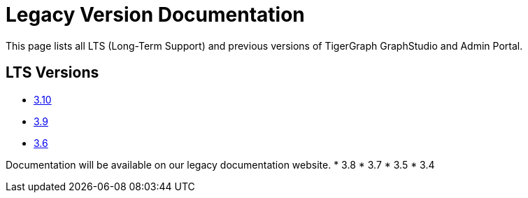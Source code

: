 = Legacy Version Documentation

This page lists all LTS (Long-Term Support) and previous versions of TigerGraph GraphStudio and Admin Portal.

== LTS Versions

* xref:3.10@gui:intro:index.adoc[3.10]
* xref:3.9@gui:intro:index.adoc[3.9]
* xref:3.6@gui:graphstudio:overview.adoc[3.6]

Documentation will be available on our legacy documentation website.
* 3.8
* 3.7
* 3.5
* 3.4
